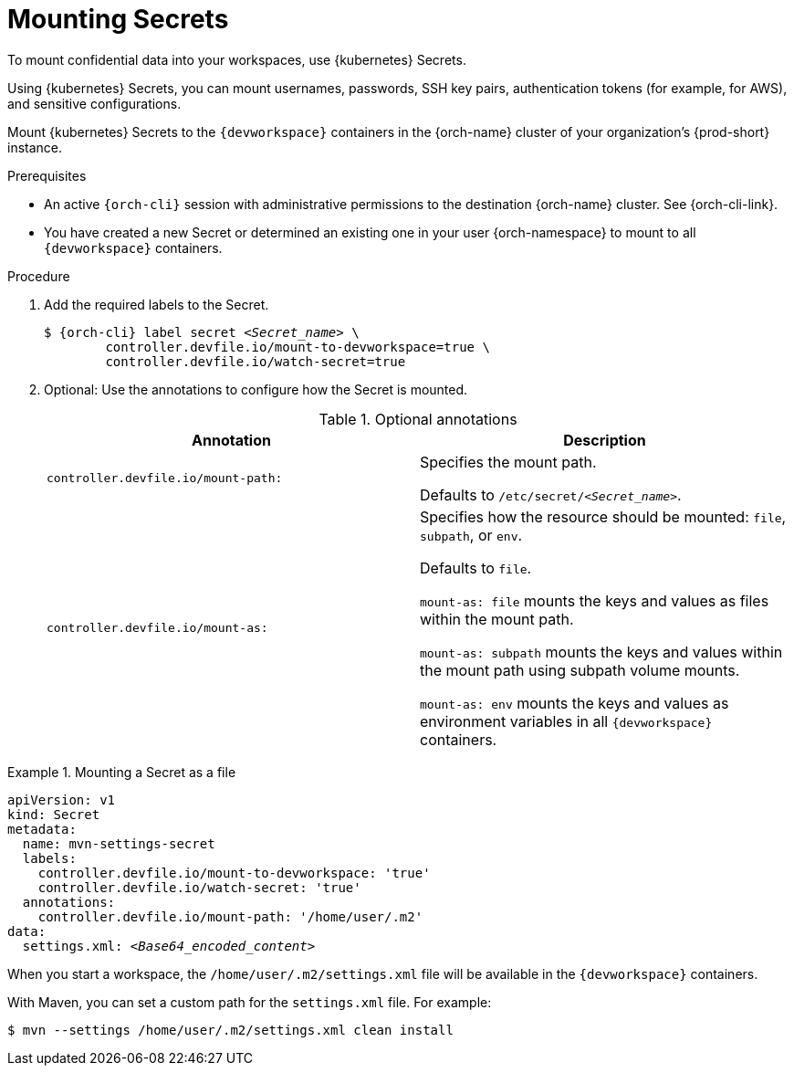 :navtitle: Mounting Secrets
:keywords: user-guide, configuring, user, configmap, secret, secrets, mounting, mount
:page-aliases:

[id="mounting-secrets_{context}"]
= Mounting Secrets

To mount confidential data into your workspaces, use {kubernetes} Secrets.

Using {kubernetes} Secrets, you can mount usernames, passwords, SSH key pairs, authentication tokens (for example, for AWS), and sensitive configurations.

Mount {kubernetes} Secrets to the `{devworkspace}` containers in the {orch-name} cluster of your organization's {prod-short} instance.

.Prerequisites

* An active `{orch-cli}` session with administrative permissions to the destination {orch-name} cluster. See {orch-cli-link}.

* You have created a new Secret or determined an existing one in your user {orch-namespace} to mount to all `{devworkspace}` containers.

.Procedure

. Add the required labels to the Secret.
+
[subs="+quotes,+attributes,+macros"]
----
$ {orch-cli} label secret __<Secret_name>__ \
        controller.devfile.io/mount-to-devworkspace=true \
        controller.devfile.io/watch-secret=true
----

. Optional: Use the annotations to configure how the Secret is mounted.
+
.Optional annotations
|===
|Annotation | Description

|`controller.devfile.io/mount-path:`
| Specifies the mount path.

Defaults to `/etc/secret/__<Secret_name>__`.

|`controller.devfile.io/mount-as:`
| Specifies how the resource should be mounted: `file`, `subpath`, or `env`.

Defaults to `file`.

`mount-as: file` mounts the keys and values as files within the mount path.

`mount-as: subpath` mounts the keys and values within the mount path using subpath volume mounts.

`mount-as: env` mounts the keys and values as environment variables in all `{devworkspace}` containers.
|===

.Mounting a Secret as a file
====

[source,yaml,subs="+quotes,+attributes"]
----
apiVersion: v1
kind: Secret
metadata:
  name: mvn-settings-secret
  labels:
    controller.devfile.io/mount-to-devworkspace: 'true'
    controller.devfile.io/watch-secret: 'true'
  annotations:
    controller.devfile.io/mount-path: '/home/user/.m2'
data:
  settings.xml: __<Base64_encoded_content>__
----

When you start a workspace, the `/home/user/.m2/settings.xml` file will be available in the `{devworkspace}` containers.

With Maven, you can set a custom path for the `settings.xml` file.
For example:
[subs="+quotes,+attributes"]
----
$ mvn --settings /home/user/.m2/settings.xml clean install
----

====
